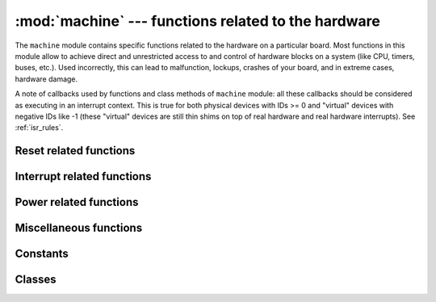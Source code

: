 :mod:`machine` --- functions related to the hardware
====================================================

.. module:: machine
   :synopsis: functions related to the hardware

The ``machine`` module contains specific functions related to the hardware
on a particular board. Most functions in this module allow to achieve direct
and unrestricted access to and control of hardware blocks on a system
(like CPU, timers, buses, etc.). Used incorrectly, this can lead to
malfunction, lockups, crashes of your board, and in extreme cases, hardware
damage.

.. _machine_callbacks:

A note of callbacks used by functions and class methods of ``machine`` module:
all these callbacks should be considered as executing in an interrupt context.
This is true for both physical devices with IDs >= 0 and "virtual" devices
with negative IDs like -1 (these "virtual" devices are still thin shims on
top of real hardware and real hardware interrupts). See :ref:`isr_rules`.

Reset related functions
-----------------------

.. function:: reset()

   Resets the device in a manner similar to pushing the external RESET
   button.

.. function:: reset_cause()

   Get the reset cause. See :ref:`constants <machine_constants>` for the possible return values.

Interrupt related functions
---------------------------

.. function:: disable_irq()

   Disable interrupt requests.
   Returns the previous IRQ state which should be considered an opaque value.
   This return value should be passed to the ``enable_irq`` function to restore
   interrupts to their original state, before ``disable_irq`` was called.

.. function:: enable_irq(state)

   Re-enable interrupt requests.
   The ``state`` parameter should be the value that was returned from the most
   recent call to the ``disable_irq`` function.

Power related functions
-----------------------

.. function:: freq()

    Returns CPU frequency in hertz.

.. function:: idle()

   Gates the clock to the CPU, useful to reduce power consumption at any time during
   short or long periods. Peripherals continue working and execution resumes as soon
   as any interrupt is triggered (on many ports this includes system timer
   interrupt occurring at regular intervals on the order of millisecond).

.. function:: sleep()

   Stops the CPU and disables all peripherals except for WLAN. Execution is resumed from
   the point where the sleep was requested. For wake up to actually happen, wake sources
   should be configured first.

.. function:: deepsleep()

   Stops the CPU and all peripherals (including networking interfaces, if any). Execution
   is resumed from the main script, just as with a reset. The reset cause can be checked
   to know that we are coming from ``machine.DEEPSLEEP``. For wake up to actually happen,
   wake sources should be configured first, like ``Pin`` change or ``RTC`` timeout.

.. only:: port_wipy

    .. function:: wake_reason()

        Get the wake reason. See :ref:`constants <machine_constants>` for the possible return values.

Miscellaneous functions
-----------------------

.. only:: port_wipy

    .. function:: rng()

        Return a 24-bit software generated random number.

.. function:: unique_id()

   Returns a byte string with a unique identifier of a board/SoC. It will vary
   from a board/SoC instance to another, if underlying hardware allows. Length
   varies by hardware (so use substring of a full value if you expect a short
   ID). In some MicroPython ports, ID corresponds to the network MAC address.

.. function:: time_pulse_us(pin, pulse_level, timeout_us=1000000)

   Time a pulse on the given `pin`, and return the duration of the pulse in
   microseconds.  The `pulse_level` argument should be 0 to time a low pulse
   or 1 to time a high pulse.

   If the current input value of the pin is different to `pulse_level`,
   the function first (*) waits until the pin input becomes equal to `pulse_level`,
   then (**) times the duration that the pin is equal to `pulse_level`.
   If the pin is already equal to `pulse_level` then timing starts straight away.

   The function will return -2 if there was timeout waiting for condition marked
   (*) above, and -1 if there was timeout during the main measurement, marked (**)
   above. The timeout is the same for both cases and given by `timeout_us` (which
   is in microseconds).

.. _machine_constants:

Constants
---------

.. data:: machine.IDLE
          machine.SLEEP
          machine.DEEPSLEEP

    IRQ wake values.

.. data:: machine.PWRON_RESET
          machine.HARD_RESET
          machine.WDT_RESET
          machine.DEEPSLEEP_RESET
          machine.SOFT_RESET

    Reset causes.

.. data:: machine.WLAN_WAKE
          machine.PIN_WAKE
          machine.RTC_WAKE

    Wake-up reasons.

Classes
-------

.. only:: not port_wipy

 .. toctree::
   :maxdepth: 1

   machine.I2C.rst
   machine.Pin.rst
   machine.RTC.rst
   machine.SPI.rst
   machine.Timer.rst
   machine.UART.rst
   machine.WDT.rst

.. only:: port_wipy

 .. toctree::
   :maxdepth: 1

   machine.ADC.rst
   machine.I2C.rst
   machine.Pin.rst
   machine.RTC.rst
   machine.SD.rst
   machine.SPI.rst
   machine.Timer.rst
   machine.UART.rst
   machine.WDT.rst
